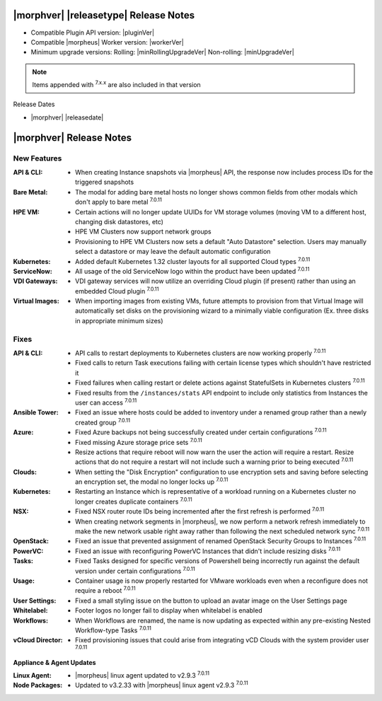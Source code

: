.. _Release Notes:

**************************************
|morphver| |releasetype| Release Notes
**************************************

- Compatible Plugin API version: |pluginVer|
- Compatible |morpheus| Worker version: |workerVer|
- Minimum upgrade versions: Rolling: |minRollingUpgradeVer| Non-rolling: |minUpgradeVer|

.. NOTE:: Items appended with :superscript:`7.x.x` are also included in that version

Release Dates

- |morphver| |releasedate|

.. _Release Notes:

*************************
|morphver| Release Notes
*************************

New Features
============

:API & CLI: - When creating Instance snapshots via |morpheus| API, the response now includes process IDs for the triggered snapshots
:Bare Metal: - The modal for adding bare metal hosts no longer shows common fields from other modals which don't apply to bare metal :superscript:`7.0.11`
:HPE VM: - Certain actions will no longer update UUIDs for VM storage volumes (moving VM to a different host, changing disk datastores, etc)
          - HPE VM Clusters now support network groups
          - Provisioning to HPE VM Clusters now sets a default "Auto Datastore" selection. Users may manually select a datastore or may leave the default automatic configuration
:Kubernetes: - Added default Kubernetes 1.32 cluster layouts for all supported Cloud types :superscript:`7.0.11`
:ServiceNow: - All usage of the old ServiceNow logo within the product have been updated :superscript:`7.0.11`
:VDI Gateways: - VDI gateway services will now utilize an overriding Cloud plugin (if present) rather than using an embedded Cloud plugin :superscript:`7.0.11`
:Virtual Images: - When importing images from existing VMs, future attempts to provision from that Virtual Image will automatically set disks on the provisioning wizard to a minimally viable configuration (Ex. three disks in appropriate minimum sizes)


Fixes
=====

:API & CLI: - API calls to restart deployments to Kubernetes clusters are now working properly :superscript:`7.0.11`
             - Fixed calls to return Task executions failing with certain license types which shouldn't have restricted it
             - Fixed failures when calling restart or delete actions against StatefulSets in Kubernetes clusters :superscript:`7.0.11`
             - Fixed results from the ``/instances/stats`` API endpoint to include only statistics from Instances the user can access :superscript:`7.0.11`
:Ansible Tower: - Fixed an issue where hosts could be added to inventory under a renamed group rather than a newly created group :superscript:`7.0.11`
:Azure: - Fixed Azure backups not being successfully created under certain configurations :superscript:`7.0.11`
         - Fixed missing Azure storage price sets :superscript:`7.0.11`
         - Resize actions that require reboot will now warn the user the action will require a restart. Resize actions that do not require a restart will not include such a warning prior to being executed :superscript:`7.0.11`
:Clouds: - When setting the "Disk Encryption" configuration to use encryption sets and saving before selecting an encryption set, the modal no longer locks up :superscript:`7.0.11`
:Kubernetes: - Restarting an Instance which is representative of a workload running on a Kubernetes cluster no longer creates duplicate containers :superscript:`7.0.11`
:NSX: - Fixed NSX router route IDs being incremented after the first refresh is performed :superscript:`7.0.11`
       - When creating network segments in |morpheus|, we now perform a network refresh immediately to make the new network usable right away rather than following the next scheduled network sync :superscript:`7.0.11`
:OpenStack: - Fixed an issue that prevented assignment of renamed OpenStack Security Groups to Instances :superscript:`7.0.11`
:PowerVC: - Fixed an issue with reconfiguring PowerVC Instances that didn't include resizing disks :superscript:`7.0.11`
:Tasks: - Fixed Tasks designed for specific versions of Powershell being incorrectly run against the default version under certain configurations :superscript:`7.0.11`
:Usage: - Container usage is now properly restarted for VMware workloads even when a reconfigure does not require a reboot :superscript:`7.0.11`
:User Settings: - Fixed a small styling issue on the button to upload an avatar image on the User Settings page
:Whitelabel: - Footer logos no longer fail to display when whitelabel is enabled
:Workflows: - When Workflows are renamed, the name is now updating as expected within any pre-existing Nested Workflow-type Tasks :superscript:`7.0.11`
:vCloud Director: - Fixed provisioning issues that could arise from integrating vCD Clouds with the system provider user :superscript:`7.0.11`

=========================
Appliance & Agent Updates
=========================

:Linux Agent: - |morpheus| linux agent updated to v2.9.3 :superscript:`7.0.11`
:Node Packages: - Updated to v3.2.33 with |morpheus| linux agent v2.9.3 :superscript:`7.0.11`
